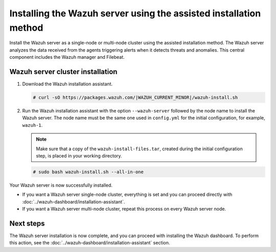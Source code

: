 .. Copyright (C) 2015, Wazuh, Inc.

.. meta:: 
   :description: Learn how to install the Wazuh server using the assisted installation method. The Wazuh server analyzes the data received from the agents triggering alerts when it detects threats and anomalies. This central component includes the Wazuh manager and Filebeat. 

Installing the Wazuh server using the assisted installation method
==================================================================

Install the Wazuh server as a single-node or multi-node cluster using the assisted installation method. The Wazuh server analyzes the data received from the agents triggering alerts when it detects threats and anomalies. This central component includes the Wazuh manager and Filebeat.

Wazuh server cluster installation
---------------------------------

#. Download the Wazuh installation assistant.

   .. code-block:: console
   
       # curl -sO https://packages.wazuh.com/|WAZUH_CURRENT_MINOR|/wazuh-install.sh

#. Run the Wazuh installation assistant with the option ``--wazuh-server`` followed by the node name to install the Wazuh server. The node name must be the same one used in ``config.yml`` for the initial configuration, for example, ``wazuh-1``.
 
   .. note:: Make sure that a copy of the ``wazuh-install-files.tar``, created during the initial configuration step, is placed in your working directory.

   .. code-block:: console
  
       # sudo bash wazuh-install.sh --all-in-one


Your Wazuh server is now successfully installed. 

- If you want a Wazuh server single-node cluster, everything is set and you can proceed directly with :doc:`../wazuh-dashboard/installation-assistant`.
      
- If you want a Wazuh server multi-node cluster, repeat this process on every Wazuh server node.

Next steps
----------
  
The Wazuh server installation is now complete, and you can proceed with installing the Wazuh dashboard. To perform this action, see the :doc:`../wazuh-dashboard/installation-assistant` section.  
